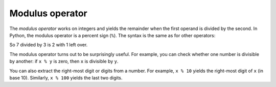 Modulus operator
----------------

The *modulus operator* works on integers and yields the
remainder when the first operand is divided by the second. In Python,
the modulus operator is a percent sign (\ ``%``\ ). The syntax is the same as
for other operators:

.. activecode:: 02-ac-7-mod

   quotient = 7 // 3
   print(quotient)
   remainder = 7 % 3
   print(remainder)

So 7 divided by 3 is 2 with 1 left over.

The modulus operator turns out to be surprisingly useful. For example,
you can check whether one number is divisible by another: if ``x %
y`` is zero, then ``x`` is divisible by ``y``.


You can also extract the right-most digit or digits from a number. For
example, ``x % 10`` yields the right-most digit of
``x`` (in base 10). Similarly, ``x % 100`` yields the
last two digits.

.. mchoice:: 02-mc-7-mod
   :practice: T
   :answer_a: 0
   :answer_b: 1
   :answer_c: 2
   :answer_d: 3
   :correct: d
   :feedback_a: This would be correct if it was <code>18 % 2</code>, but what is the remainder of 18 divided by 5?
   :feedback_b: This would be correct if it was <code>18 % 17</code>, since 17 goes into 18 one time and the remainder is 18 - 17 = 1.
   :feedback_c: What is the highest multiple of 5 that is less than or equal to 18? The remainder is 18 - that number.
   :feedback_d: The reminder is 3 since 5 goes into 18 three times (15) and 18 - 15 = 3.

   What is the result of ``18 % 5``?

.. dragndrop:: 02-dnd-3-mod
   :feedback: Try out these expressions in terminal or review the operators and operands section.
   :match_1: 7 / 2|||division
   :match_2: 90 // 4|||floored division
   :match_3: 45 % 6|||remainder

   Match each expression with the type of division the operator performs.


.. fillintheblank:: 02-fitb-6-mod

   What is the result of ``25 % 4``?

   - :1: Correct!
     :6: 6 is the result of 25//4, try using modulus in terminal.
     :6.25: 6.25 is the result of 25/4, try using modulus in terminal.
     :.*: Not quite, try using modulus in terminal.
